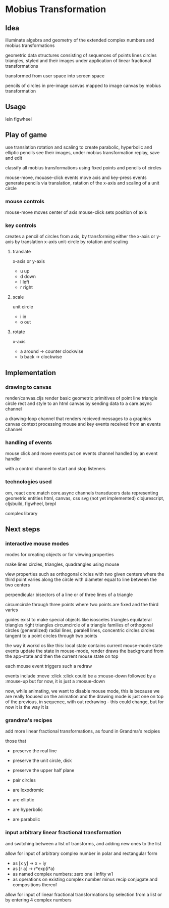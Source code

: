 * Mobius Transformation
** Idea
   illuminate algebra and geometry of
   the extended complex numbers and
   mobius transformations

   geometric data structures consisting of sequences of
   points lines circles triangles, styled
   and their images under application of linear fractional transformations

   transformed from user space into screen space

   pencils of circles
   in pre-image canvas mapped to image canvas
   by mobius transformation

** Usage
   lein figwheel

** Play of game
   use translation rotation and scaling
   to create parabolic, hyperbolic and elliptic pencils
   see their images, under mobius transformation
   replay, save and edit

   classify all mobius transformations
   using fixed points and pencils of circles

   mouse-move, mouase-click events move axis
   and key-press events generate pencils
   via translation, ratation of the x-axis
   and scaling of a unit circle

*** mouse controls
    mouse-move moves center of axis
    mouse-click sets position of axis

*** key controls
    creates a pencil of circles from axis,
    by transforming either the
    x-axis or y-axis by translation
    x-axis unit-circle by rotation and scaling

**** translate
     x-axis or y-axis
     - u
       up
     - d
       down
     - l
       left
     - r
       right
**** scale
     unit circle
     - i
       in
     - o
       out
**** rotate
     x-axis
     - a
       around -> counter clockwise
     - b
       back -> clockwise

** Implementation
*** drawing to canvas
    render/canvas.cljs
    render basic geometric primitives of
    point line triangle circle rect and style
    to an html canvas
    by sending data to a care.async channel

    a drawing-loop channel
    that renders recieved messages to a graphics canvas context
    processing mouse and key events received from an events channel

*** handling of events
    mouse click and move events put on events channel
    handled by an event handler

    with a control channel to start and stop listeners

*** technologies used
    om, react
    core.match
    core.async channels
    transducers
    data representing geometric entities
    html, canvas, css
    svg (not yet implemented)
    clojurescript, cljsbuild, figwheel, brepl

    complex library

** Next steps
*** interactive mouse modes
    modes for creating objects
    or for viewing properties

    make lines circles, triangles, quadrangles
    using mouse

    view properties such as
    orthogonal circles with two given centers
    where the third point varies along the circle
    with diameter equal to line between the two centers

    perpendicular bisectors of a line or of three lines of a triangle

    circumcircle through three points
    where two points are fixed and the third varies

    guides exist to make special objects like
    isosceles triangles
    equilateral triangles
    right triangles
    circumcircle of a triangle
    families of orthogonal circles (generalized)
    radial lines, paralell lines, concentric circles
    circles tangent to a point
    circles through two points

    the way it workd os like this:
    local state contains current mouse-mode state
    events update the state
    in mouse-mode,
    render draws the background from the app-state
    and then the current mouse state on top

    each mouse event triggers such a redraw

    events include :move :click
    :click could be a :mouse-down
    followed by a :mouse-up
    but for now, it is just a :mosue-down

    now, while animating, we want to disable mouse mode,
    this is because we are really focused on the animation
    and the drawing mode is just one on top of the previous,
    in sequence, with out redrawing - this could change,
    but for now it is the way it is

*** grandma's recipes
    add more linear fractional transformations,
    as found in Grandma's recipies

    those that
    - preserve the real line
    - preserve the unit circle, disk
    - preserve the upper half plane
    - pair circles

    - are loxodromic
    - are elliptic
    - are hyperbolic
    - are parabolic

*** input arbitrary linear fractional transformation
    and switching between a list of transforms, and adding new ones to the list

    allow for input of arbitrary complex number
    in polar and rectangular form
    - as [x y] -> x + iy
    - as [r a] -> r*exp(i*a)
    - as named complex numbers:
      zero one i infity w1
    - as operations on existing complex number
      minus recip conjugate
      and compositions thereof

    allow for input of linear fractional transformations
    by selection from a list or by entering 4 complex numbers

